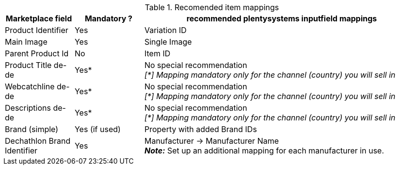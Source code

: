 




[[table-recommended-item-mappings]]
.Recomended item mappings
[cols="1,1,4a"]
|===
| Marketplace field | Mandatory ? | recommended plentysystems inputfield mappings

|Product Identifier 
|Yes 
|Variation ID

| Main Image
| Yes
| Single Image

|Parent Product Id
|No
|Item ID

| Product Title de-de
| Yes*
| No special recommendation +
_[*] Mapping mandatory only for the channel (country) you will sell in_

| Webcatchline de-de
| Yes*
| No special recommendation +
_[*] Mapping mandatory only for the channel (country) you will sell in_

| Descriptions de-de
| Yes*
| No special recommendation +
_[*] Mapping mandatory only for the channel (country) you will sell in_

| Brand (simple)
| Yes (if used)
| Property with added Brand IDs

| Dechathlon Brand Identifier
| Yes
| Manufacturer &rarr; Manufacturer Name +
*_Note:_* Set up an additional mapping for each manufacturer in use.

|===
